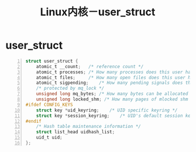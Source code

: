 #+OPTIONS: ^:{} _:{} num:t toc:t \n:t
#+include "../../layout/template.org"
#+title: Linux内核－user_struct

* user_struct
#+begin_src c -n
struct user_struct {
	atomic_t __count;	/* reference count */
	atomic_t processes;	/* How many processes does this user have? */
	atomic_t files;		/* How many open files does this user have? */
	atomic_t sigpending;	/* How many pending signals does this user have? */
	/* protected by mq_lock	*/
	unsigned long mq_bytes;	/* How many bytes can be allocated to mqueue? */
	unsigned long locked_shm; /* How many pages of mlocked shm ? */
#ifdef CONFIG_KEYS
	struct key *uid_keyring;	/* UID specific keyring */
	struct key *session_keyring;	/* UID's default session keyring */
#endif
	/* Hash table maintenance information */
	struct list_head uidhash_list;
	uid_t uid;
};
#+end_src
#+BEGIN_HTML
<script src="../../layout/js/disqus-comment.js"></script>
<div id="disqus_thread">
</div>
#+END_HTML
